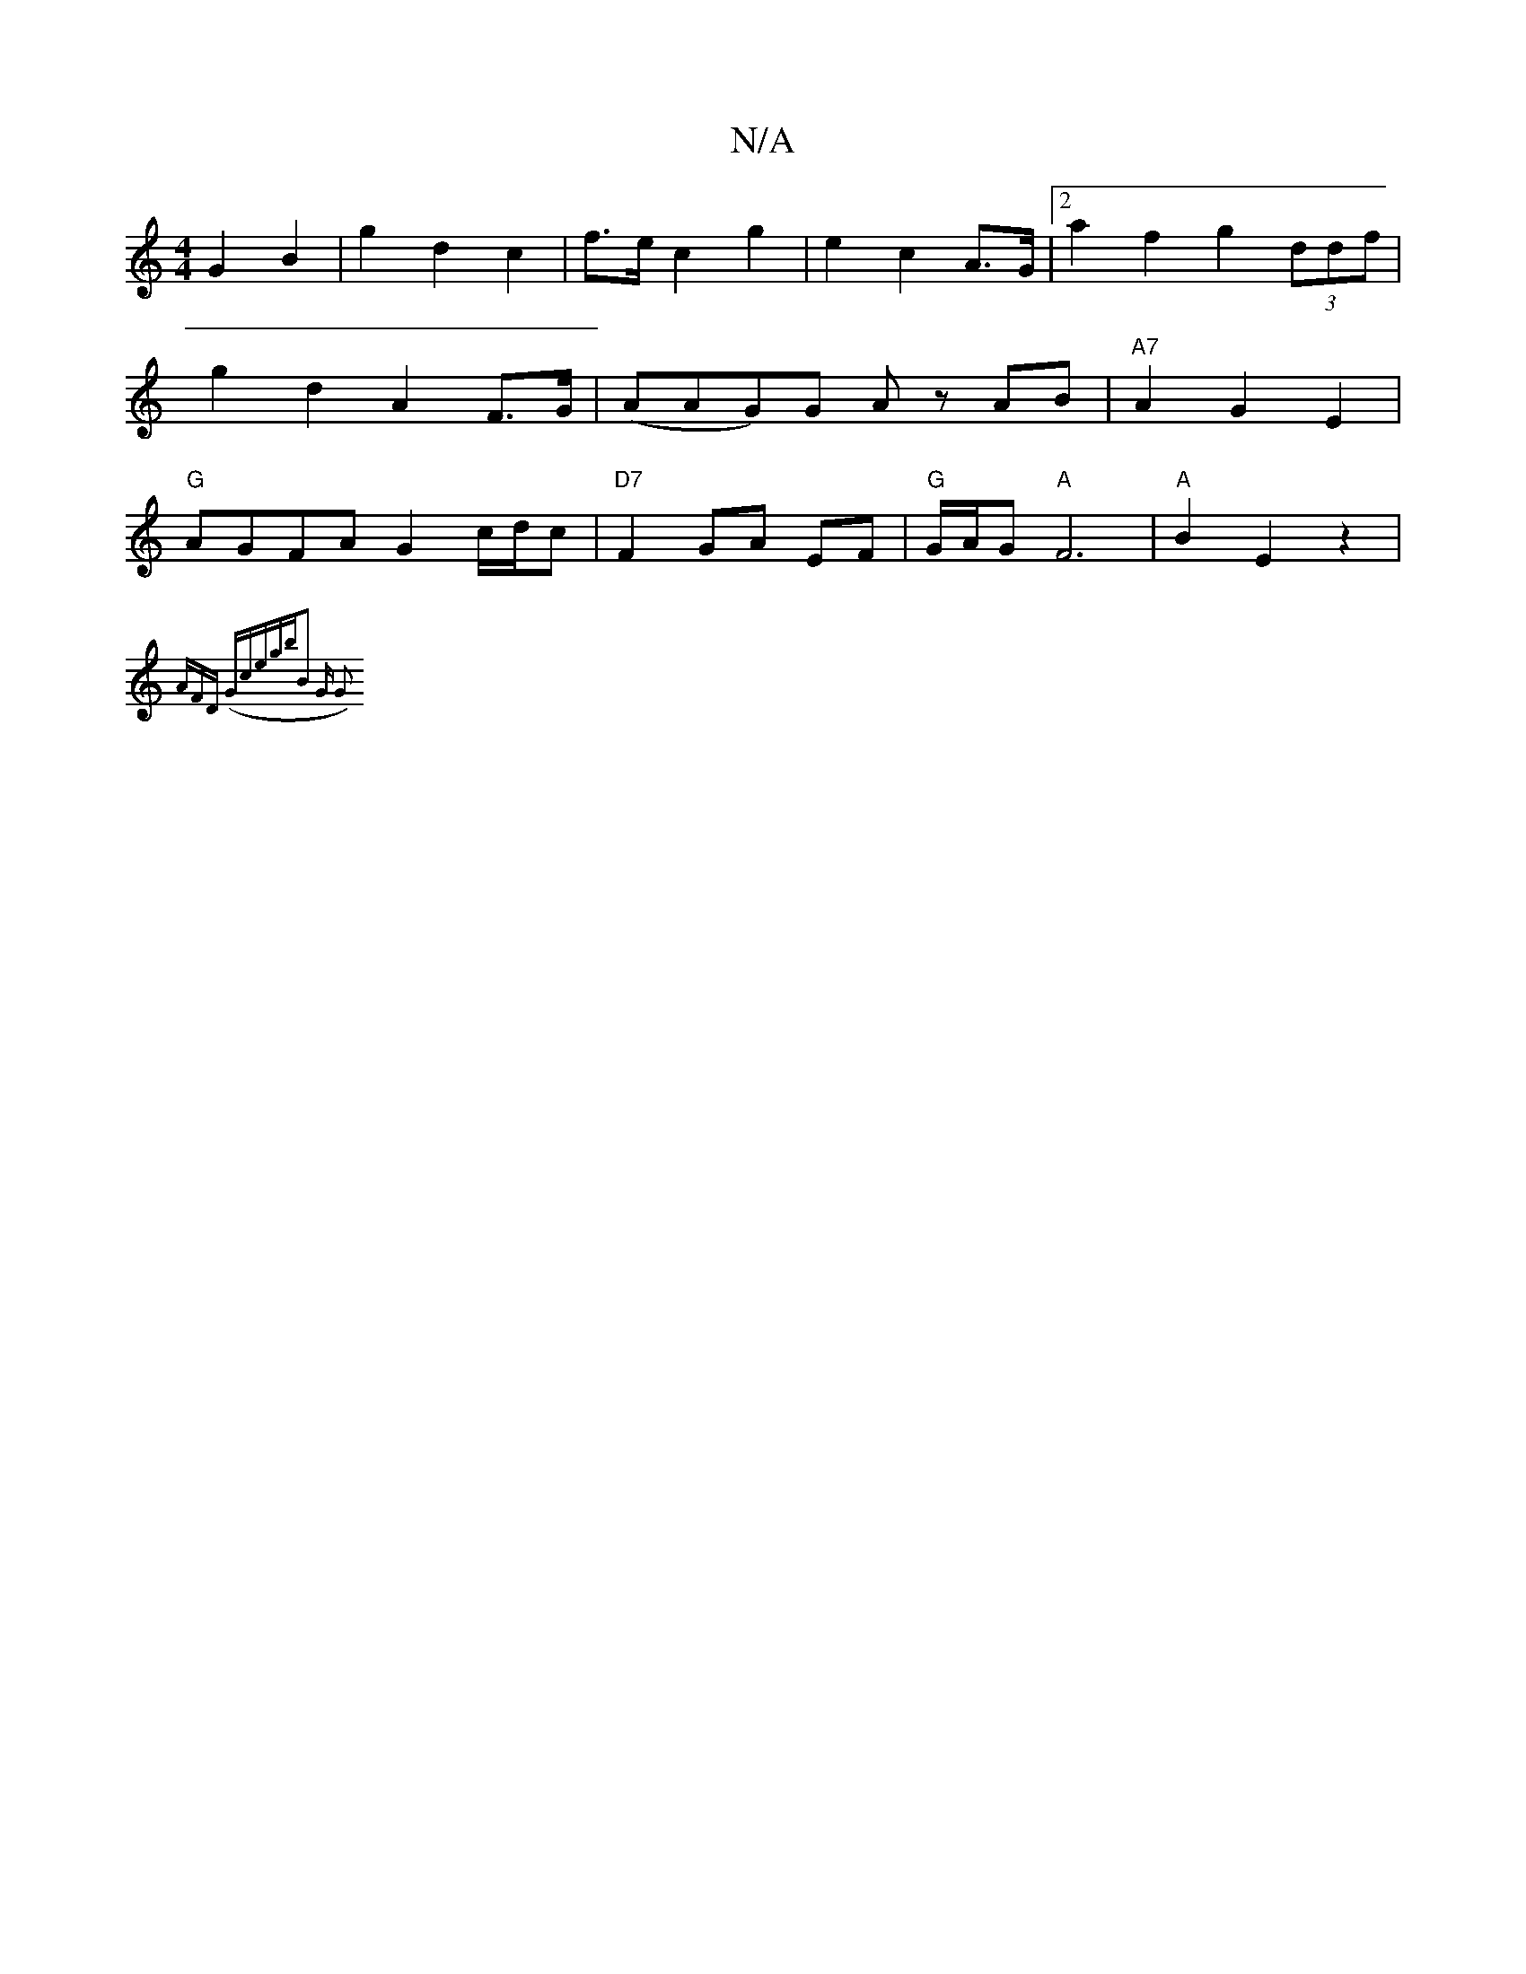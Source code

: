 X:1
T:N/A
M:4/4
R:N/A
K:Cmajor
 G2 B2 | g2 d2 c2 | f>e c2 g2 | e2 c2 A>G |[2 a2 f2 g2 (3ddf | g2 d2 A2 F>G | (AAG)G Az AB | "A7"A2- G2 E2 | "G"AGFA G2 c/d/c | "D7" F2 GA EF | "G" G/A/G "A"F6|"A"B2E2z2|
{AFD) (Gmo)c|e"gb"B2 |"G" G2 